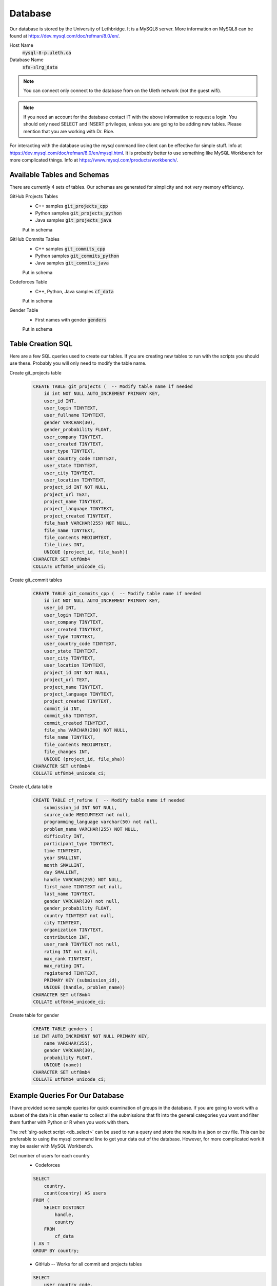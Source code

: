 Database
========

Our database is stored by the University of Lethbridge. It is a MySQL8 server. More information on MySQL8 can be found at https://dev.mysql.com/doc/refman/8.0/en/.

Host Name
    :code:`mysql-8-p.uleth.ca`

Database Name
    :code:`sfa-slrg_data`

.. note:: You can connect only connect to the database from on the Uleth network (not the guest wifi).

.. note:: If you need an account for the database contact IT with the above information to request a login. You should only need SELECT and INSERT privileges, unless you are going to be adding new tables. Please mention that you are working with Dr. Rice.

For interacting with the database using the mysql command line client can be effective for simple stuff. Info at https://dev.mysql.com/doc/refman/8.0/en/mysql.html. It is probably better to use something like MySQL Workbench for more complicated things. Info at https://www.mysql.com/products/workbench/.


Available Tables and Schemas
----------------------------

There are currently 4 sets of tables. Our schemas are generated for simplicity and not very memory efficiency.

GitHub Projects Tables
    * C++ samples :code:`git_projects_cpp`
    * Python samples :code:`git_projects_python`
    * Java samples :code:`git_projects_java`

    Put in schema

GitHub Commits Tables
    * C++ samples :code:`git_commits_cpp`
    * Python samples :code:`git_commits_python`
    * Java samples :code:`git_commits_java`

    Put in schema

Codeforces Table
    * C++, Python, Java samples :code:`cf_data`

    Put in schema

Gender Table
    * First names with gender :code:`genders`

    Put in schema

Table Creation SQL
------------------

Here are a few SQL queries used to create our tables. If you are creating new tables to run with the scripts you should use these. Probably you will only need to modify the table name.

Create git_projects table
    .. code-block:: sql

        CREATE TABLE git_projects (  -- Modify table name if needed
            id int NOT NULL AUTO_INCREMENT PRIMARY KEY,
            user_id INT,
            user_login TINYTEXT,
            user_fullname TINYTEXT,
            gender VARCHAR(30),
            gender_probability FLOAT,
            user_company TINYTEXT,
            user_created TINYTEXT,  
            user_type TINYTEXT,
            user_country_code TINYTEXT,
            user_state TINYTEXT, 
            user_city TINYTEXT,
            user_location TINYTEXT,
            project_id INT NOT NULL, 
            project_url TEXT,
            project_name TINYTEXT,
            project_language TINYTEXT, 
            project_created TINYTEXT,
            file_hash VARCHAR(255) NOT NULL,
            file_name TINYTEXT,
            file_contents MEDIUMTEXT,
            file_lines INT,
            UNIQUE (project_id, file_hash)) 
        CHARACTER SET utf8mb4
        COLLATE utf8mb4_unicode_ci;

Create git_commit tables
    .. code-block:: sql

        CREATE TABLE git_commits_cpp (  -- Modify table name if needed
            id int NOT NULL AUTO_INCREMENT PRIMARY KEY,
            user_id INT,
            user_login TINYTEXT,
            user_company TINYTEXT,
            user_created TINYTEXT,  
            user_type TINYTEXT,
            user_country_code TINYTEXT,
            user_state TINYTEXT, 
            user_city TINYTEXT,
            user_location TINYTEXT,
            project_id INT NOT NULL, 
            project_url TEXT,
            project_name TINYTEXT,
            project_language TINYTEXT, 
            project_created TINYTEXT,
            commit_id INT,
            commit_sha TINYTEXT, 
            commit_created TINYTEXT,
            file_sha VARCHAR(200) NOT NULL,
            file_name TINYTEXT,
            file_contents MEDIUMTEXT,
            file_changes INT,
            UNIQUE (project_id, file_sha))
        CHARACTER SET utf8mb4
        COLLATE utf8mb4_unicode_ci;

Create cf_data table
    .. code-block:: sql

        CREATE TABLE cf_refine (  -- Modify table name if needed
            submission_id INT NOT NULL,
            source_code MEDIUMTEXT not null,
            programming_language varchar(50) not null,
            problem_name VARCHAR(255) NOT NULL,
            difficulty INT,
            participant_type TINYTEXT,
            time TINYTEXT,
            year SMALLINT,
            month SMALLINT,
            day SMALLINT,
            handle VARCHAR(255) NOT NULL,
            first_name TINYTEXT not null,
            last_name TINYTEXT,
            gender VARCHAR(30) not null,
            gender_probability FLOAT,
            country TINYTEXT not null,
            city TINYTEXT,
            organization TINYTEXT,
            contribution INT,
            user_rank TINYTEXT not null,
            rating INT not null,
            max_rank TINYTEXT,
            max_rating INT,
            registered TINYTEXT,
            PRIMARY KEY (submission_id),
            UNIQUE (handle, problem_name))
        CHARACTER SET utf8mb4
        COLLATE utf8mb4_unicode_ci;

Create table for gender
    .. code-block:: sql

        CREATE TABLE genders (
        id INT AUTO_INCREMENT NOT NULL PRIMARY KEY,
            name VARCHAR(255),
            gender VARCHAR(30),
            probability FLOAT,
            UNIQUE (name))
        CHARACTER SET utf8mb4
        COLLATE utf8mb4_unicode_ci;


Example Queries For Our Database
--------------------------------

I have provided some sample queries for quick examination of groups in the database. If you are going to work with a subset of the data it is often easier to collect all the submissions that fit into the general categories you want and filter them further with Python or R when you work with them.

The :ref:`slrg-select script <db_select>` can be used to run a query and store the results in a json or csv file. This can be preferable to using the mysql command line to get your data out of the database. However, for more complicated work it may be easier with MySQL Workbench.

Get number of users for each country
    * Codeforces

    .. code-block:: sql

        SELECT
            country,
            count(country) AS users
        FROM (
            SELECT DISTINCT
                handle,
                country
            FROM
                cf_data
        ) AS T
        GROUP BY country;
    
    * GitHub -- Works for all commit and projects tables
    
    .. code-block:: sql

        SELECT
            user_country_code,
            count(user_country_code)
        FROM (
            SELECT DISTINCT
                user_login,
                user_country_code
            FROM
                git_commits_cpp  -- Change as needed
        ) as T
        GROUP BY user_country_code
        ORDER BY count(user_country_code);
    
Get users and number of samples
    * Codeforces

    .. code-block:: sql

        SELECT
            handle,
            count(handle) as samples
        FROM
            cf_data
        GROUP BY handle
        ORDER BY count(handle);

    * GitHub

    .. code-block:: sql

        SELECT
            user_login,
            count(user_login) as samples
        FROM
            git_projects_java  -- Change as needed
        GROUP BY user_login
        ORDER BY count(user_login);

User and number of file lines from GitHub projects
    .. code-block:: sql

        SELECT
            user_login,
            sum(file_lines) as lines  -- Change file_lines to file_changes for commits tables
        FROM
            git_projects_java         -- Change as needed
        GROUP BY user_login
        HAVING sum(file_lines) >= 300
        ORDER BY sum(file_lines);


.. _big_query_sql:

SQL For GhTorrent and Google BigQuery
-------------------------------------

.. _projects-sql:

GitHub Projects
    .. code-block:: sql

        #standardSQL
        SELECT
            users.id,
            users.login,
            users.company,
            users.created_at as users_created_at,
            users.type,
            users.country_code,
            users.state,
            users.city,
            users.location,
            projects.id as projects_id,
            projects.url as projects_url,
            projects.name as projects_name,
            projects.language as projects_language,
            projects.created_at as projects_created_at
        FROM
            `ghtorrent-bq.ght.projects` as projects
        INNER JOIN
            `ghtorrent-bq.ght.users` as users
        ON
            users.id = projects.owner_id
        WHERE
            projects.deleted != true and  -- No deleted projects
            projects.forked_from is NULL and  -- No forked projects
            users.deleted != true and  -- No deleted users
            users.fake != true and  -- No fake users
            users.country_code is not NULL and  -- Must have country
            projects.language = 'Python';  --Change to desired language

.. _commits-sql:

GitHub commits
    .. code-block:: sql

        #standardSQL
        SELECT
            users.id as users_id,
            users.login,
            users.company,
            users.created_at as users_created_at,
            users.type,
            users.country_code,
            users.state,
            users.city,
            users.location,
            projects.id as projects_id,
            projects.url,
            projects.name,
            projects.language,
            projects.created_at as projects_created_at,
            commits.id,
            commits.sha,
            commits.created_at
        FROM
            `ghtorrent-bq.ght.commits` commits
        INNER JOIN
            `ghtorrent-bq.ght.projects` projects
        ON
            commits.project_id = projects.id
        INNER JOIN
            `ghtorrent-bq.ght.users` users
        ON
            users.id = commits.author_id
        WHERE
            projects.deleted != true and
            users.deleted != true and
            users.fake != true and
            projects.language = 'C++';  -- Change to desired language

.. _get_results:

To get 150k random rows
    .. code-block:: sql

        #standardSQL
        SELECT
            *
        FROM
            `your saved table`  -- Replace with your table's name
        ORDER BY
            RAND()
        LIMIT
            150000;  -- Adjust to the number of rows you want


.. _download_results:

To download results 10k at a time
    .. code-block:: sql

        #standardSQL
        SELECT
            *
        FROM
            `your saved table`  -- Replace with your table's name
        LIMIT
            10000
        OFFSET 0;

    1. Run the query
    2. Select 'Download as JSON'
    3. Increase the OFFSET by 10,000
    4. repeat until all the results are downloaded

